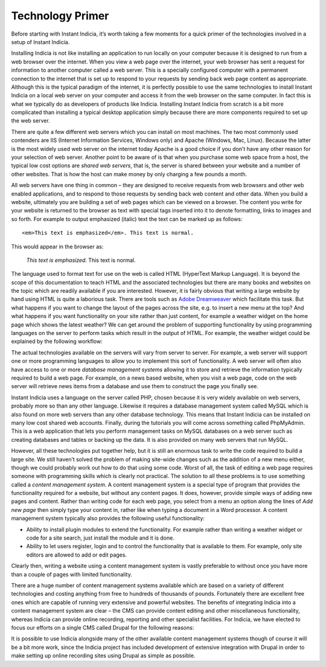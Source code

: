 *****************
Technology Primer
*****************

Before starting with Instant Indicia, it’s worth taking a few moments for a 
quick primer of the technologies involved in a setup of Instant Indicia. 

Installing Indicia is not like installing an application to run locally
on your computer because it is designed to run from a web browser over the 
internet. When you view a web page over the internet, your web browser has sent 
a request for information to another computer called a web server. This is a 
specially configured computer with a permanent connection to the internet that 
is set up to respond to your requests by sending back web page content as 
appropriate. Although this is the typical paradigm of the internet, it is 
perfectly possible to use the same technologies to install Instant Indicia on a 
local web server on your computer and access it from the web browser on the
same computer. In fact this is what we typically do as developers of products 
like Indicia. Installing Instant Indicia from scratch is a bit more complicated 
than installing a typical desktop application simply because there are more 
components required to set up the web server.

There are quite a few different web servers which you can install on most 
machines. The two most commonly used contenders are IIS (Internet Information 
Services, Windows only) and Apache (Windows, Mac, Linux). Because the latter is 
the most widely used web server on the internet today Apache is a good choice if
you don’t have any other reason for your selection of web server. Another point
to be aware of is that when you purchase some web space from a host, the typical
low cost options are *shared web servers*, that is, the server is shared between 
your website and a number of other websites. That is how the host can make money
by only charging a few pounds a month.

All web servers have one thing in common – they are designed to receive requests
from web browsers and other web enabled applications, and to respond to those 
requests by sending back web content and other data. When you build a website,
ultimately you are building a set of web pages which can be viewed on a browser.
The content you write for your website is returned to the browser as text with 
special tags inserted into it to denote formatting, links to images and so 
forth. For example to output emphasized (italic) text the text can be marked up 
as follows: ::

  <em>This text is emphasized</em>. This text is normal.

This would appear in the browser as:

  *This text is emphasized.* This text is normal.

The language used to format text for use on the web is called HTML (HyperText 
Markup Language). It is beyond the scope of this documentation to teach HTML and
the associated technologies but there are many books and websites on the topic which are 
readily available if you are interested. However, it is fairly obvious that 
writing a large website by hand using HTML is quite a laborious task. There are 
tools such as `Adobe Dreamweaver <http://www.adobe.com/products/dreamweaver.html>`_ \
which facilitate this task. But what happens if you want to change the layout of 
the pages across the site, e.g. to insert a new menu at the top? And what 
happens if you want functionality on your site rather than just content, for 
example a weather widget on the home page which shows the latest weather? We can 
get around the problem of supporting functionality by using programming 
languages on the server to perform tasks which result in the output of HTML. For 
example, the weather widget could be explained by the following workflow:

.. todo::
  Weather widget

The actual technologies available on the servers will vary from server to 
server. For example, a web server will support one or more programming languages
to allow you to implement this sort of functionality. A web server will often 
also have access to one or more *database management systems* allowing it to 
store and retrieve the information typically required to build a web page. For 
example, on a news based website, when you visit a web page, code on the web 
server will retrieve news items from a database and use them to construct the 
page you finally see.

Instant Indicia uses a language on the server called PHP, chosen because it is 
very widely available on web servers, probably more so than any other language. 
Likewise it requires a database management system called MySQL which is also 
found on more web servers than any other database technology. This means that 
Instant Indicia can be installed on many low cost shared web accounts. Finally, 
during the tutorials you will come across something called PhpMyAdmin. This is a
web application that lets you perform management tasks on MySQL databases on a 
web server such as creating databases and tables or backing up the data. It is 
also provided on many web servers that run MySQL.

However, all these technologies put together help, but it is still an enormous 
task to write the code required to build a large site. We still haven’t solved 
the problem of making site-wide changes such as the addition of a new menu 
either, though we could probably work out how to do that using some code. Worst
of all, the task of editing a web page requires someone with programming skills 
which is clearly not practical. The solution to all these problems is to use 
something called a *content management system*. A content management system is a
special type of program that provides the functionality required for a website, 
but without any content pages. It does, however, provide simple ways of adding 
new pages and content. Rather than writing code for each web page, you select 
from a menu an option along the lines of *Add new page* then simply type your
content in, rather like when typing a document in a Word processor. A content 
management system typically also provides the following useful functionality:

* Ability to install plugin modules to extend the functionality. For example 
  rather than writing a weather widget or code for a site search, just install 
  the module and it is done.
* Ability to let users register, login and to control the functionality that is 
  available to them. For example, only site editors are allowed to add or edit 
  pages.

Clearly then, writing a website using a content management system is vastly 
preferable to without once you have more than a couple of pages with limited 
functionality.

There are a huge number of content management systems available which are based 
on a variety of different technologies and costing anything from free to 
hundreds of thousands of pounds. Fortunately there are excellent free ones which
are capable of running very extensive and powerful websites. The benefits of 
integrating Indicia into a content management system are clear – the CMS can
provide content editing and other miscellaneous functionality, whereas Indicia 
can provide online recording, reporting and other specialist facilities. For 
Indicia, we have elected to focus our efforts on a single CMS called Drupal for
the following reasons:

.. todo::
 
  Drupal choice image

It is possible to use Indicia alongside many of the other available content 
management systems though of course it will be a bit more work, since the 
Indicia project has included development of extensive integration with Drupal in
order to make setting up online recording sites using Drupal as simple as 
possible.